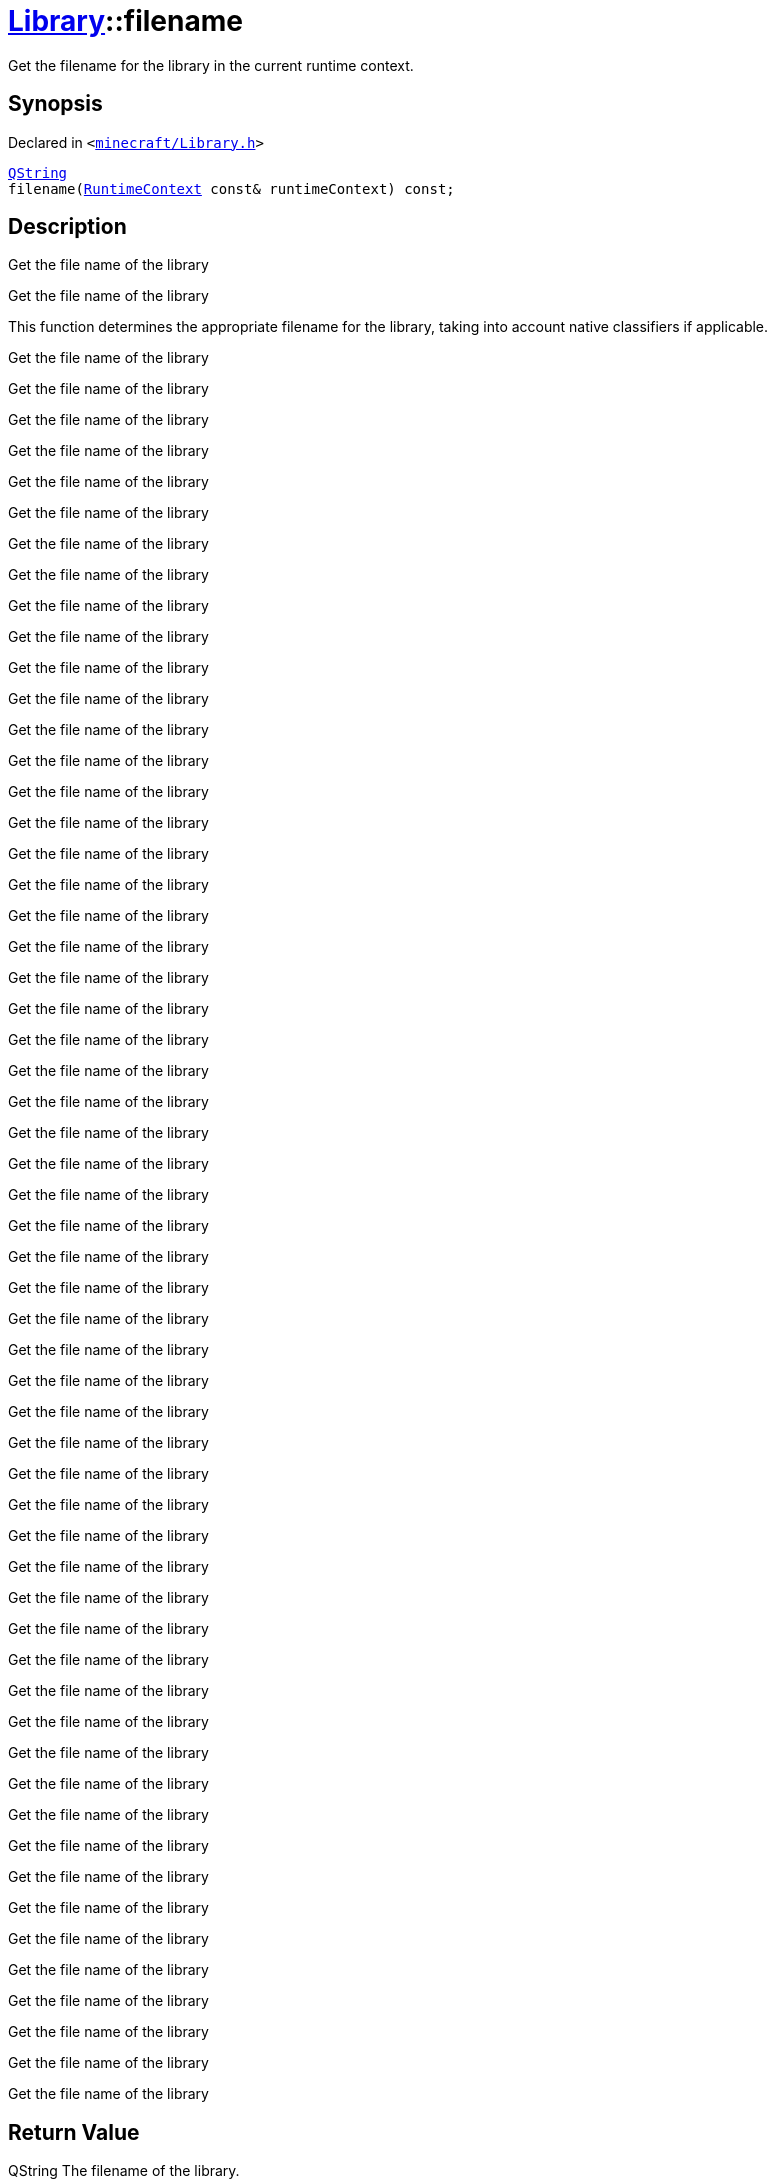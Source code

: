 [#Library-filename]
= xref:Library.adoc[Library]::filename
:relfileprefix: ../
:mrdocs:


Get the filename for the library in the current runtime context&period;

== Synopsis

Declared in `&lt;https://github.com/PrismLauncher/PrismLauncher/blob/develop/launcher/minecraft/Library.h#L119[minecraft&sol;Library&period;h]&gt;`

[source,cpp,subs="verbatim,replacements,macros,-callouts"]
----
xref:QString.adoc[QString]
filename(xref:RuntimeContext.adoc[RuntimeContext] const& runtimeContext) const;
----

== Description

Get the file name of the library

Get the file name of the library

This function determines the appropriate filename for the library, taking into
account native classifiers if applicable&period;

Get the file name of the library

Get the file name of the library

Get the file name of the library

Get the file name of the library

Get the file name of the library

Get the file name of the library

Get the file name of the library

Get the file name of the library

Get the file name of the library

Get the file name of the library

Get the file name of the library

Get the file name of the library

Get the file name of the library

Get the file name of the library

Get the file name of the library

Get the file name of the library

Get the file name of the library

Get the file name of the library

Get the file name of the library

Get the file name of the library

Get the file name of the library

Get the file name of the library

Get the file name of the library

Get the file name of the library

Get the file name of the library

Get the file name of the library

Get the file name of the library

Get the file name of the library

Get the file name of the library

Get the file name of the library

Get the file name of the library

Get the file name of the library

Get the file name of the library

Get the file name of the library

Get the file name of the library

Get the file name of the library

Get the file name of the library

Get the file name of the library

Get the file name of the library

Get the file name of the library

Get the file name of the library

Get the file name of the library

Get the file name of the library

Get the file name of the library

Get the file name of the library

Get the file name of the library

Get the file name of the library

Get the file name of the library

Get the file name of the library

Get the file name of the library

Get the file name of the library

Get the file name of the library

Get the file name of the library

Get the file name of the library

Get the file name of the library

Get the file name of the library

Get the file name of the library



== Return Value

QString The filename of the library&period;



== Parameters

|===
| Name | Description

| *runtimeContext*
| The current runtime context&period;


|===



[.small]#Created with https://www.mrdocs.com[MrDocs]#
